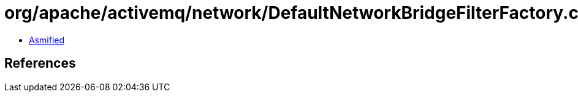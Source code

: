 = org/apache/activemq/network/DefaultNetworkBridgeFilterFactory.class

 - link:DefaultNetworkBridgeFilterFactory-asmified.java[Asmified]

== References

